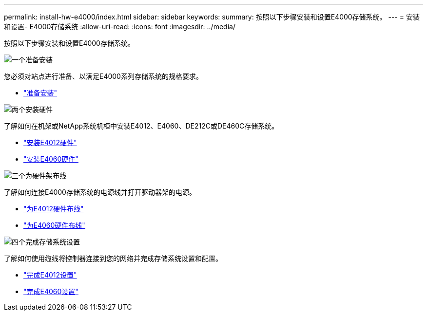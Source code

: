 ---
permalink: install-hw-e4000/index.html 
sidebar: sidebar 
keywords:  
summary: 按照以下步骤安装和设置E4000存储系统。 
---
= 安装和设置- E4000存储系统
:allow-uri-read: 
:icons: font
:imagesdir: ../media/


[role="lead"]
按照以下步骤安装和设置E4000存储系统。

.image:https://raw.githubusercontent.com/NetAppDocs/common/main/media/number-1.png["一个"]准备安装
[role="quick-margin-para"]
您必须对站点进行准备、以满足E4000系列存储系统的规格要求。

[role="quick-margin-list"]
* link:../install-hw-e4000/prepare-installation.html["准备安装"^]


.image:https://raw.githubusercontent.com/NetAppDocs/common/main/media/number-2.png["两个"]安装硬件
[role="quick-margin-para"]
了解如何在机架或NetApp系统机柜中安装E4012、E4060、DE212C或DE460C存储系统。

[role="quick-margin-list"]
* link:../install-hw-e4000/install-hardware-12.html["安装E4012硬件"^]
* link:../install-hw-e4000/install-hardware-60.html["安装E4060硬件"^]


.image:https://raw.githubusercontent.com/NetAppDocs/common/main/media/number-3.png["三个"]为硬件架布线
[role="quick-margin-para"]
了解如何连接E4000存储系统的电源线并打开驱动器架的电源。

[role="quick-margin-list"]
* link:../install-hw-e4000/connect-cables-12.html["为E4012硬件布线"^]
* link:../install-hw-e4000/connect-cables-60.html["为E4060硬件布线"^]


.image:https://raw.githubusercontent.com/NetAppDocs/common/main/media/number-4.png["四个"]完成存储系统设置
[role="quick-margin-para"]
了解如何使用缆线将控制器连接到您的网络并完成存储系统设置和配置。

[role="quick-margin-list"]
* link:../install-hw-e4000/complete-setup-12.html["完成E4012设置"^]
* link:../install-hw-e4000/complete-setup-60.html["完成E4060设置"^]

